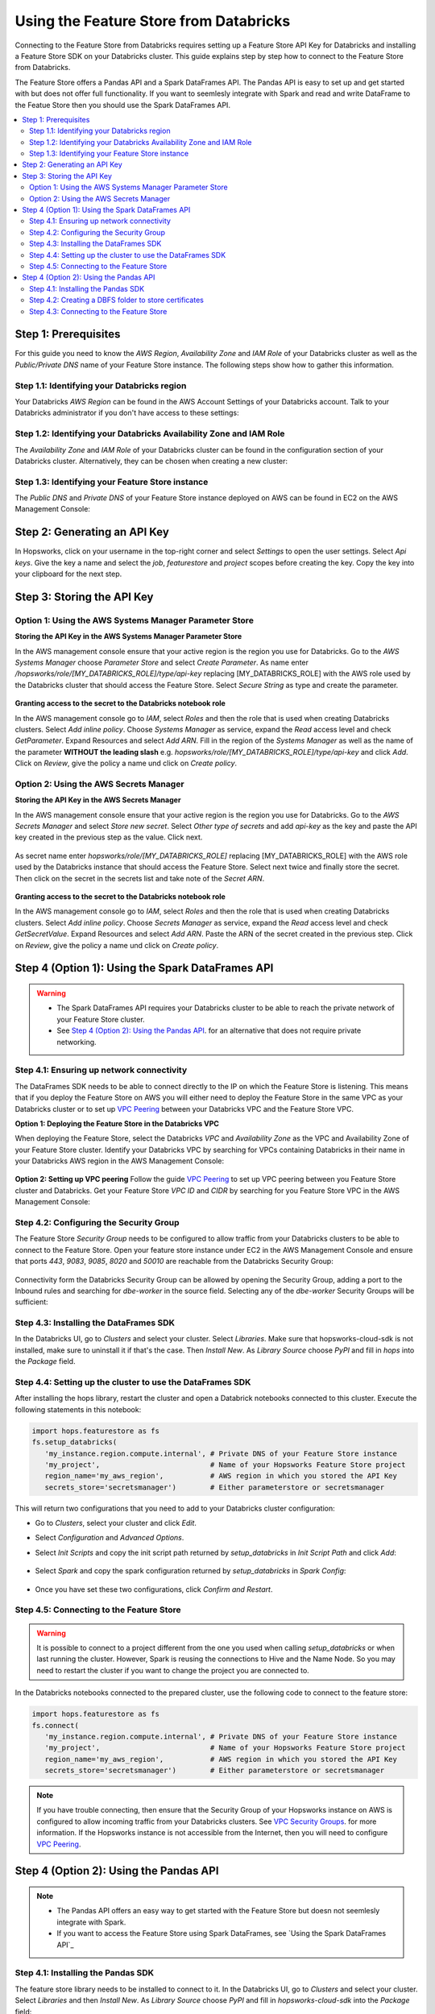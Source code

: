 Using the Feature Store from Databricks
=======================================

Connecting to the Feature Store from Databricks requires setting up a Feature Store API Key for Databricks and installing 
a Feature Store SDK on your Databricks cluster. This guide explains step by step how to connect to the Feature Store from Databricks.

The Feature Store offers a Pandas API and a Spark DataFrames API. The Pandas API is easy to set up and get started with but does not
offer full functionality. If you want to seemlesly integrate with Spark and read and write DataFrame to the Featue Store then you should
use the Spark DataFrames API.

.. contents:: :local:

Step 1: Prerequisites
---------------------
For this guide you need to know the *AWS Region*, *Availability Zone* and *IAM Role* of your Databricks cluster as well as the
*Public/Private DNS* name of your Feature Store instance. The following steps show how to
gather this information.


Step 1.1: Identifying your Databricks region
~~~~~~~~~~~~~~~~~~~~~~~~~~~~~~~~~~~~~~~~~~~~

Your Databricks *AWS Region* can be found in the AWS Account Settings of your Databricks account. Talk to your Databricks administrator
if you don't have access to these settings:

.. _databricks_region.png: ../../../_images/databricks_region.png
.. figure:: ../../../imgs/feature_store/databricks_region.png
    :alt: Identifying your Databricks region
    :target: `databricks_region.png`_
    :align: center
    :figclass: align-center

Step 1.2: Identifying your Databricks Availability Zone and IAM Role
~~~~~~~~~~~~~~~~~~~~~~~~~~~~~~~~~~~~~~~~~~~~~~~~~~~~~~~~~~~~~~~~~~~~

The *Availability Zone* and *IAM Role* of your Databricks cluster can be found in the configuration section of your Databricks cluster.
Alternatively, they can be chosen when creating a new cluster:

.. _databricks_zone_and_role.png: ../../../_images/databricks_zone_and_role.png
.. figure:: ../../../imgs/feature_store/databricks_zone_and_role.png
    :alt: Identifying your Databricks zone and IAM role
    :target: `databricks_zone_and_role.png`_
    :align: center
    :figclass: align-center

Step 1.3: Identifying your Feature Store instance
~~~~~~~~~~~~~~~~~~~~~~~~~~~~~~~~~~~~~~~~~~~~~~~~~

The *Public DNS* and *Private DNS* of your Feature Store instance deployed on AWS can be found in EC2 on the AWS Management Console:

.. _hopsworks_instance.png: ../../../_images/hopsworks_instance.png
.. figure:: ../../../imgs/feature_store/hopsworks_instance.png
    :alt: Identifiying your Feature Store DNS name
    :target: `hopsworks_instance.png`_
    :align: center
    :figclass: align-center

Step 2: Generating an API Key
-----------------------------

In Hopsworks, click on your username in the top-right corner and select *Settings* to open the user settings.
Select *Api keys*. Give the key a name and select the *job*, *featurestore* and *project* scopes before creating the key.
Copy the key into your clipboard for the next step.

.. _databricks_api_key.png: ../../../_images/databricks_api_key.png
.. figure:: ../../../imgs/feature_store/databricks_api_key.png
    :alt: Creating a Feature Store API Key for Databricks
    :target: `databricks_api_key.png`_
    :align: center
    :figclass: align-center

Step 3: Storing the API Key
---------------------------

Option 1: Using the AWS Systems Manager Parameter Store
~~~~~~~~~~~~~~~~~~~~~~~~~~~~~~~~~~~~~~~~~~~~~~~~~~~~~~~

**Storing the API Key in the AWS Systems Manager Parameter Store**

In the AWS management console ensure that your active region is the region you use for Databricks.
Go to the *AWS Systems Manager* choose *Parameter Store* and select *Create Parameter*.
As name enter */hopsworks/role/[MY_DATABRICKS_ROLE]/type/api-key* replacing [MY_DATABRICKS_ROLE] with the
AWS role used by the Databricks cluster that should access the Feature Store. Select *Secure String* as
type and create the parameter.

.. _databricks_parameter_store.png: ../../../_images/databricks_parameter_store.png
.. figure:: ../../../imgs/feature_store/databricks_parameter_store.png
    :alt: Storing the Feature Store API Key in the Parameter Store
    :target: `databricks_parameter_store.png`_
    :align: center
    :scale: 70 %
    :figclass: align-center

**Granting access to the secret to the Databricks notebook role**

In the AWS management console go to *IAM*, select *Roles* and then the role that is used when creating Databricks clusters.
Select *Add inline policy*. Choose *Systems Manager* as service, expand the *Read* access level and check *GetParameter*.
Expand Resources and select *Add ARN*. Fill in the region of the *Systems Manager* as well as the name of the parameter
**WITHOUT the leading slash** e.g. *hopsworks/role/[MY_DATABRICKS_ROLE]/type/api-key* and click *Add*. Click on *Review*,
give the policy a name und click on *Create policy*.

.. _databricks_parameter_store_policy.png: ../../../_images/databricks_parameter_store_policy.png
.. figure:: ../../../imgs/feature_store/databricks_parameter_store_policy.png
    :alt: Configuring the access policy for the Parameter Store
    :target: `databricks_parameter_store_policy.png`_
    :align: center
    :figclass: align-center

Option 2: Using the AWS Secrets Manager
~~~~~~~~~~~~~~~~~~~~~~~~~~~~~~~~~~~~~~~

**Storing the API Key in the AWS Secrets Manager**

In the AWS management console ensure that your active region is the region you use for Databricks.
Go to the *AWS Secrets Manager* and select *Store new secret*. Select *Other type of secrets* and add *api-key*
as the key and paste the API key created in the previous step as the value. Click next.

.. _databricks_secrets_manager_step_1.png: ../../../_images/databricks_secrets_manager_step_1.png
.. figure:: ../../../imgs/feature_store/databricks_secrets_manager_step_1.png
    :alt: Storing a Feature Store API Key in the Secrets Manager Step 1
    :target: `databricks_secrets_manager_step_1.png`_
    :align: center
    :figclass: align-center

As secret name enter *hopsworks/role/[MY_DATABRICKS_ROLE]* replacing [MY_DATABRICKS_ROLE] with the AWS role used
by the Databricks instance that should access the Feature Store. Select next twice and finally store the secret.
Then click on the secret in the secrets list and take note of the *Secret ARN*.

.. _databricks_secrets_manager_step_2.png: ../../../_images/databricks_secrets_manager_step_2.png
.. figure:: ../../../imgs/feature_store/databricks_secrets_manager_step_2.png
    :alt: Storing a Feature Store API Key in the Secrets Manager Step 2
    :target: `databricks_secrets_manager_step_2.png`_
    :align: center
    :figclass: align-center

**Granting access to the secret to the Databricks notebook role**

In the AWS management console go to *IAM*, select *Roles* and then the role that is used when creating Databricks clusters.
Select *Add inline policy*. Choose *Secrets Manager* as service, expand the *Read* access level and check *GetSecretValue*.
Expand Resources and select *Add ARN*. Paste the ARN of the secret created in the previous step.
Click on *Review*, give the policy a name und click on *Create policy*.

.. _databricks_secrets_manager_policy.png: ../../../_images/databricks_secrets_manager_policy.png
.. figure:: ../../../imgs/feature_store/databricks_secrets_manager_policy.png
    :alt: Configuring the access policy for the Secrets Manager
    :target: `databricks_secrets_manager_policy.png`_
    :align: center
    :figclass: align-center

Step 4 (Option 1): Using the Spark DataFrames API
-------------------------------------------------
.. warning:: 
 - The Spark DataFrames API requires your Databricks cluster to be able to reach the private network of your Feature Store cluster.
 - See `Step 4 (Option 2): Using the Pandas API`_. for an alternative that does not require private networking.

Step 4.1: Ensuring up network connectivity
~~~~~~~~~~~~~~~~~~~~~~~~~~~~~~~~~~~~~~~~~~
The DataFrames SDK needs to be able to connect directly to the IP on which the Feature Store is listening.
This means that if you deploy the Feature Store on AWS you will either need to deploy the Feature Store in the same VPC as your Databricks
cluster or to set up `VPC Peering <https://docs.databricks.com/administration-guide/cloud-configurations/aws/vpc-peering.html>`_
between your Databricks VPC and the Feature Store VPC.

**Option 1: Deploying the Feature Store in the Databricks VPC**

When deploying the Feature Store, select the Databricks *VPC* and *Availability Zone* as the VPC and Availability Zone of your Feature Store cluster.
Identify your Databricks VPC by searching for VPCs containing Databricks in their name in your Databricks AWS region in the AWS Management Console:

.. _databricks_vpc.png: ../../../_images/databricks_vpc.png
.. figure:: ../../../imgs/feature_store/databricks_vpc.png
    :alt: Identifying your Databricks VPC
    :target: `databricks_vpc.png`_
    :align: center
    :figclass: align-center

**Option 2: Setting up VPC peering**
Follow the guide `VPC Peering <https://docs.databricks.com/administration-guide/cloud-configurations/aws/vpc-peering.html>`_ to set up VPC peering
between you Feature Store cluster and Databricks. Get your Feature Store *VPC ID* and *CIDR* by searching for you Feature Store VPC
in the AWS Management Console:

.. _hopsworks_vpc.png: ../../../_images/hopsworks_vpc.png
.. figure:: ../../../imgs/feature_store/hopsworks_vpc.png
    :alt: Identifying your Feature Store VPC
    :target: `hopsworks_vpc.png`_
    :align: center
    :figclass: align-center

Step 4.2: Configuring the Security Group
~~~~~~~~~~~~~~~~~~~~~~~~~~~~~~~~~~~~~~~~

The Feature Store *Security Group* needs to be configured to allow traffic from your Databricks clusters to be able to connect to the Feature Store.
Open your feature store instance under EC2 in the AWS Management Console and ensure that ports *443*, *9083*, *9085*, *8020* and *50010* are reachable
from the Databricks Security Group:

.. _databricks_security_group_overview.png: ../../../_images/databricks_security_group_overview.png
.. figure:: ../../../imgs/feature_store/databricks_security_group_overview.png
    :alt: Hopsworks Feature Store Security Group
    :target: `databricks_security_group_overview.png`_
    :align: center
    :figclass: align-center

Connectivity form the Databricks Security Group can be allowed by opening the Security Group, adding a port to the Inbound rules and searching for *dbe-worker*
in the source field. Selecting any of the *dbe-worker* Security Groups will be sufficient:


.. _databricks_security_group_details.png: ../../../_images/databricks_security_group_details.png
.. figure:: ../../../imgs/feature_store/databricks_security_group_details.png
    :alt: Hopsworks Feature Store Security Group details
    :target: `databricks_security_group_details.png`_
    :align: center
    :figclass: align-center

Step 4.3: Installing the DataFrames SDK
~~~~~~~~~~~~~~~~~~~~~~~~~~~~~~~~~~~~~~~
In the Databricks UI, go to *Clusters* and select your cluster. Select *Libraries*.
Make sure that hopsworks-cloud-sdk is not installed, make sure to uninstall it if that's the case.
Then *Install New*. As *Library Source* choose *PyPI* and fill in *hops* into the *Package* field.

.. _databricks_install_hops.png: ../../../_images/databricks_install_hops.png
.. figure:: ../../../imgs/feature_store/databricks_install_hops.png
    :alt: Installing the DataFrames SDK on Databricks
    :target: `databricks_install_hops.png`_
    :align: center
    :figclass: align-center

Step 4.4: Setting up the cluster to use the DataFrames SDK
~~~~~~~~~~~~~~~~~~~~~~~~~~~~~~~~~~~~~~~~~~~~~~~~~~~~~~~~~~

After installing the hops library, restart the cluster and open a Databrick notebooks connected to this cluster.
Execute the following statements in this notebook:

.. code-block:: python

 import hops.featurestore as fs
 fs.setup_databricks(
    'my_instance.region.compute.internal', # Private DNS of your Feature Store instance
    'my_project',                          # Name of your Hopsworks Feature Store project
    region_name='my_aws_region',           # AWS region in which you stored the API Key
    secrets_store='secretsmanager')        # Either parameterstore or secretsmanager

This will return two configurations that you need to add to your Databricks cluster configuration:

.. hlist:

* Go to *Clusters*, select your cluster and click *Edit*. 
* Select *Configuration* and *Advanced Options*. 
* Select *Init Scripts* and copy the init script path returned by *setup_databricks* in *Init Script Path* and click *Add*:

    .. _databricks_init_script.png: ../../../_images/databricks_init_script.png
    .. figure:: ../../../imgs/feature_store/databricks_init_script.png
        :alt: Configuring the init script of the Databricks cluster
        :target: `databricks_init_script.png`_
        :align: center
        :figclass: align-center

* Select *Spark* and copy the spark configuration returned by *setup_databricks* in *Spark Config*:

    .. _databricks_spark_config.png: ../../../_images/databricks_spark_config.png
    .. figure:: ../../../imgs/feature_store/databricks_spark_config.png
        :alt: Configuring Spark on the Databricks cluster
        :target: `databricks_spark_config.png`_
        :align: center
        :figclass: align-center

* Once you have set these two configurations, click *Confirm and Restart*.

Step 4.5: Connecting to the Feature Store
~~~~~~~~~~~~~~~~~~~~~~~~~~~~~~~~~~~~~~~~~

.. warning::

    It is possible to connect to a project different from the one you used when calling *setup_databricks* or when last running the cluster. 
    However, Spark is reusing the connections to Hive and the Name Node. So you may need to restart the cluster if you want to change the project you are connected to.

In the Databricks notebooks connected to the prepared cluster, use the following code to connect to the feature store:

.. code-block:: python

 import hops.featurestore as fs
 fs.connect(
    'my_instance.region.compute.internal', # Private DNS of your Feature Store instance
    'my_project',                          # Name of your Hopsworks Feature Store project
    region_name='my_aws_region',           # AWS region in which you stored the API Key
    secrets_store='secretsmanager')        # Either parameterstore or secretsmanager

.. note::

    If you have trouble connecting, then ensure that the Security Group of your Hopsworks instance on AWS is configured to allow
    incoming traffic from your Databricks clusters. See
    `VPC Security Groups <https://docs.aws.amazon.com/vpc/latest/userguide/VPC_SecurityGroups.html>`_. for more information.
    If the Hopsworks instance is not accessible from the Internet, then you will need to configure
    `VPC Peering <https://docs.databricks.com/administration-guide/cloud-configurations/aws/vpc-peering.html>`_.

Step 4 (Option 2): Using the Pandas API
---------------------------------------
.. note:: 
 - The Pandas API offers an easy way to get started with the Feature Store but doesn not seemlesly integrate with Spark.
 - If you want to access the Feature Store using Spark DataFrames, see `Using the Spark DataFrames API`_

Step 4.1: Installing the Pandas SDK
~~~~~~~~~~~~~~~~~~~~~~~~~~~~~~~~~~~

The feature store library needs to be installed to connect to it. In the Databricks UI, go to *Clusters* and select your cluster.
Select *Libraries* and then *Install New*. As *Library Source* choose *PyPI* and fill in *hopsworks-cloud-sdk* into the *Package* field:

.. _databricks_install_cloud.png: ../../../_images/databricks_install_cloud.png
.. figure:: ../../../imgs/feature_store/databricks_install_cloud.png
    :alt: Installing the Pandas SDK on Databricks
    :target: `databricks_install_cloud.png`_
    :align: center
    :figclass: align-center

Step 4.2: Creating a DBFS folder to store certificates
~~~~~~~~~~~~~~~~~~~~~~~~~~~~~~~~~~~~~~~~~~~~~~~~~~~~~~

The Hopsworks Feature Store relies on certificates being available in the Databricks cluster to connect to some services inside Hopsworks.
To ensure that these certificates can be distributed to all nodes in a Databricks cluster, Hopsworks relies on them being stored
in the `Databricks file system <https://docs.databricks.com/data/databricks-file-system.html>`_.
For this purpose, you should create a certs folder in DBFS. This can be done by executing the following statement
in a Databricks notebook connected to the prepared cluster:

.. code-block:: python

    dbutils.fs.mkdirs("dbfs:/certs/")


Step 4.3: Connecting to the Feature Store
~~~~~~~~~~~~~~~~~~~~~~~~~~~~~~~~~~~~~~~~~

.. _feature-store-connect-databricks.png: ../../../_images/feature-store-connect-databricks.png
.. figure:: ../../../imgs/feature_store/feature-store-connect-databricks.png
    :alt: Connect to the Feature Store from Databricks
    :target: `feature-store-connect-databricks.png`_
    :align: center
    :figclass: align-center

In the Databricks notebooks connected to the prepared cluster, use the following statements to connect to the Feature Store:

.. code-block:: python

    import hops.featurestore as fs
    fs.connect(
        'my_instance',                  # DNS of your Feature Store instance
        'my_project',                   # Name of your Hopsworks Feature Store project
        cert_folder='/dbfs/certs/',     # The certificate folder as created earlier
        region_name='my_aws_region',    # AWS region in which you stored the API Key
        secrets_store='secretsmanager') # Either parameterstore or secretsmanager

.. note::

    If you have trouble connecting, then ensure that the Security Group of your Hopsworks instance on AWS is configured to allow
    incoming traffic from your Databricks clusters. See
    `VPC Security Groups <https://docs.aws.amazon.com/vpc/latest/userguide/VPC_SecurityGroups.html>`_. for more information.
    If the Hopsworks instance is not accessible from the Internet, then you will need to configure
    `VPC Peering <https://docs.databricks.com/administration-guide/cloud-configurations/aws/vpc-peering.html>`_.